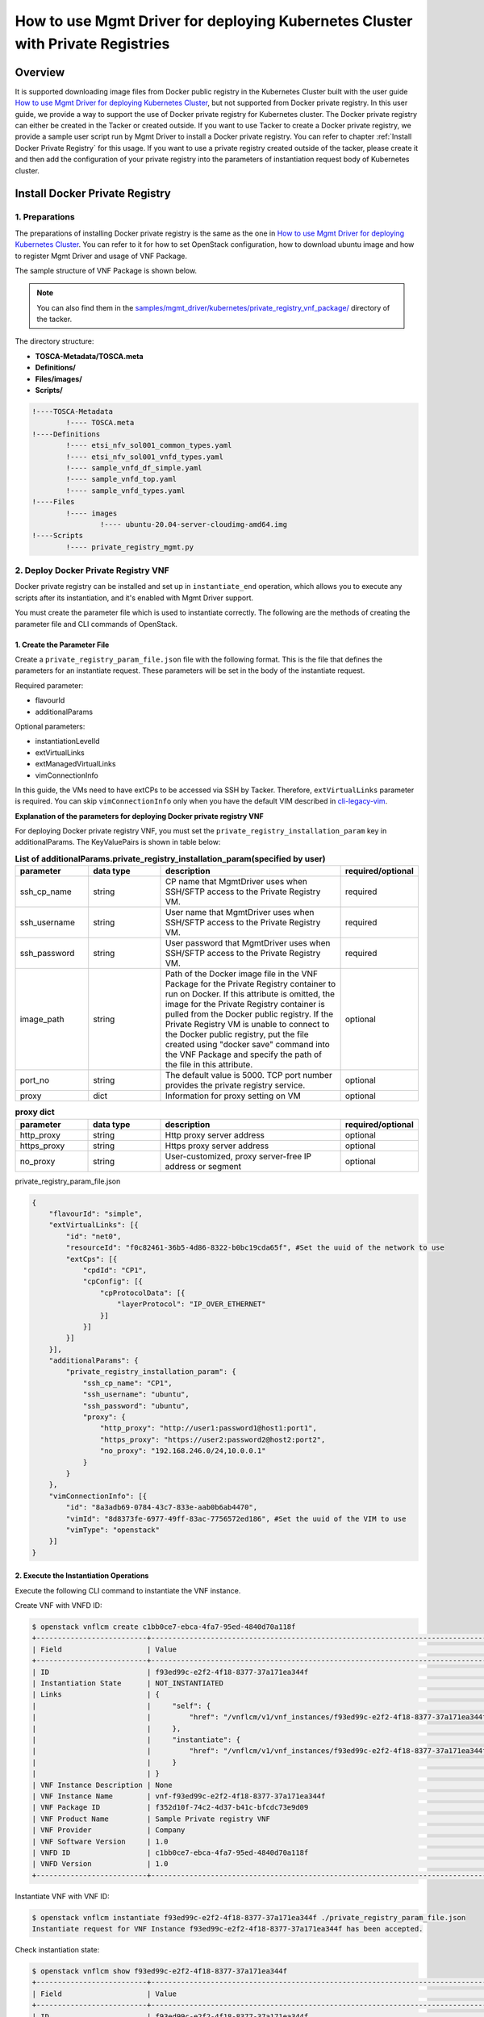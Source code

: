 ===============================================================================
How to use Mgmt Driver for deploying Kubernetes Cluster with Private Registries
===============================================================================

Overview
--------
It is supported downloading image files from Docker public registry
in the Kubernetes Cluster built with the user guide
`How to use Mgmt Driver for deploying Kubernetes Cluster`_,
but not supported from Docker private registry. In this user guide,
we provide a way to support the use of Docker private registry for
Kubernetes cluster. The Docker private registry can either be created
in the Tacker or created outside. If you want to use Tacker to create
a Docker private registry, we provide a sample user script run by
Mgmt Driver to install a Docker private registry. You can refer to
chapter :ref:`Install Docker Private Registry` for this usage.
If you want to use a private registry created outside of the tacker,
please create it and then add the configuration of your private
registry into the parameters of instantiation request body of Kubernetes
cluster.

.. _Install Docker Private Registry:

Install Docker Private Registry
-------------------------------
1. Preparations
^^^^^^^^^^^^^^^
The preparations of installing Docker private registry is the same as
the one in `How to use Mgmt Driver for deploying Kubernetes Cluster`_.
You can refer to it for how to set OpenStack configuration, how to
download ubuntu image and how to register Mgmt Driver and usage of VNF
Package.

The sample structure of VNF Package is shown below.

.. note::

    You can also find them in the
    `samples/mgmt_driver/kubernetes/private_registry_vnf_package/`_
    directory of the tacker.

The directory structure:

* **TOSCA-Metadata/TOSCA.meta**
* **Definitions/**
* **Files/images/**
* **Scripts/**

.. code-block:: console

  !----TOSCA-Metadata
          !---- TOSCA.meta
  !----Definitions
          !---- etsi_nfv_sol001_common_types.yaml
          !---- etsi_nfv_sol001_vnfd_types.yaml
          !---- sample_vnfd_df_simple.yaml
          !---- sample_vnfd_top.yaml
          !---- sample_vnfd_types.yaml
  !----Files
          !---- images
                  !---- ubuntu-20.04-server-cloudimg-amd64.img
  !----Scripts
          !---- private_registry_mgmt.py

2. Deploy Docker Private Registry VNF
^^^^^^^^^^^^^^^^^^^^^^^^^^^^^^^^^^^^^

Docker private registry can be installed and set up in
``instantiate_end`` operation, which allows you to execute any
scripts after its instantiation, and it's enabled with Mgmt Driver
support.

You must create the parameter file which is used to instantiate
correctly. The following are the methods of creating the parameter
file and CLI commands of OpenStack.

1. Create the Parameter File
~~~~~~~~~~~~~~~~~~~~~~~~~~~~

Create a ``private_registry_param_file.json`` file with the following format.
This is the file that defines the parameters for an instantiate request.
These parameters will be set in the body of the instantiate request.

Required parameter:

* flavourId
* additionalParams

Optional parameters:

* instantiationLevelId
* extVirtualLinks
* extManagedVirtualLinks
* vimConnectionInfo

In this guide, the VMs need to have extCPs to be accessed via SSH by Tacker.
Therefore, ``extVirtualLinks`` parameter is required. You can skip
``vimConnectionInfo`` only when you have the default VIM described in
`cli-legacy-vim`_.

**Explanation of the parameters for deploying Docker private registry VNF**

For deploying Docker private registry VNF, you must set the
``private_registry_installation_param`` key in additionalParams.
The KeyValuePairs is shown in table below:

.. list-table:: **List of additionalParams.private_registry_installation_param(specified by user)**
   :widths: 10 10 25 10
   :header-rows: 1

   * - parameter
     - data type
     - description
     - required/optional
   * - ssh_cp_name
     - string
     - CP name that MgmtDriver uses when SSH/SFTP access to
       the Private Registry VM.
     - required
   * - ssh_username
     - string
     - User name that MgmtDriver uses when SSH/SFTP access
       to the Private Registry VM.
     - required
   * - ssh_password
     - string
     - User password that MgmtDriver uses when SSH/SFTP
       access to the Private Registry VM.
     - required
   * - image_path
     - string
     - Path of the Docker image file in the VNF Package for the
       Private Registry container to run on Docker. If this attribute
       is omitted, the image for the Private Registry container is
       pulled from the Docker public registry. If the Private Registry
       VM is unable to connect to the Docker public registry, put
       the file created using "docker save" command into the VNF
       Package and specify the path of the file in this attribute.
     - optional
   * - port_no
     - string
     - The default value is 5000. TCP port number provides the
       private registry service.
     - optional
   * - proxy
     - dict
     - Information for proxy setting on VM
     - optional

.. list-table:: **proxy dict**
   :widths: 10 10 25 10
   :header-rows: 1

   * - parameter
     - data type
     - description
     - required/optional
   * - http_proxy
     - string
     - Http proxy server address
     - optional
   * - https_proxy
     - string
     - Https proxy server address
     - optional
   * - no_proxy
     - string
     - User-customized, proxy server-free IP address or segment
     - optional

private_registry_param_file.json

.. code-block::


    {
        "flavourId": "simple",
        "extVirtualLinks": [{
            "id": "net0",
            "resourceId": "f0c82461-36b5-4d86-8322-b0bc19cda65f", #Set the uuid of the network to use
            "extCps": [{
                "cpdId": "CP1",
                "cpConfig": [{
                    "cpProtocolData": [{
                        "layerProtocol": "IP_OVER_ETHERNET"
                    }]
                }]
            }]
        }],
        "additionalParams": {
            "private_registry_installation_param": {
                "ssh_cp_name": "CP1",
                "ssh_username": "ubuntu",
                "ssh_password": "ubuntu",
                "proxy": {
                    "http_proxy": "http://user1:password1@host1:port1",
                    "https_proxy": "https://user2:password2@host2:port2",
                    "no_proxy": "192.168.246.0/24,10.0.0.1"
                }
            }
        },
        "vimConnectionInfo": [{
            "id": "8a3adb69-0784-43c7-833e-aab0b6ab4470",
            "vimId": "8d8373fe-6977-49ff-83ac-7756572ed186", #Set the uuid of the VIM to use
            "vimType": "openstack"
        }]
    }


2. Execute the Instantiation Operations
~~~~~~~~~~~~~~~~~~~~~~~~~~~~~~~~~~~~~~~

Execute the following CLI command to instantiate the VNF instance.

Create VNF with VNFD ID:

.. code-block:: console

    $ openstack vnflcm create c1bb0ce7-ebca-4fa7-95ed-4840d70a118f
    +--------------------------+---------------------------------------------------------------------------------------------+
    | Field                    | Value                                                                                       |
    +--------------------------+---------------------------------------------------------------------------------------------+
    | ID                       | f93ed99c-e2f2-4f18-8377-37a171ea344f                                                        |
    | Instantiation State      | NOT_INSTANTIATED                                                                            |
    | Links                    | {                                                                                           |
    |                          |     "self": {                                                                               |
    |                          |         "href": "/vnflcm/v1/vnf_instances/f93ed99c-e2f2-4f18-8377-37a171ea344f"             |
    |                          |     },                                                                                      |
    |                          |     "instantiate": {                                                                        |
    |                          |         "href": "/vnflcm/v1/vnf_instances/f93ed99c-e2f2-4f18-8377-37a171ea344f/instantiate" |
    |                          |     }                                                                                       |
    |                          | }                                                                                           |
    | VNF Instance Description | None                                                                                        |
    | VNF Instance Name        | vnf-f93ed99c-e2f2-4f18-8377-37a171ea344f                                                    |
    | VNF Package ID           | f352d10f-74c2-4d37-b41c-bfcdc73e9d09                                                        |
    | VNF Product Name         | Sample Private registry VNF                                                                 |
    | VNF Provider             | Company                                                                                     |
    | VNF Software Version     | 1.0                                                                                         |
    | VNFD ID                  | c1bb0ce7-ebca-4fa7-95ed-4840d70a118f                                                        |
    | VNFD Version             | 1.0                                                                                         |
    +--------------------------+---------------------------------------------------------------------------------------------+

Instantiate VNF with VNF ID:

.. code-block:: console

    $ openstack vnflcm instantiate f93ed99c-e2f2-4f18-8377-37a171ea344f ./private_registry_param_file.json
    Instantiate request for VNF Instance f93ed99c-e2f2-4f18-8377-37a171ea344f has been accepted.

Check instantiation state:

.. code-block:: console

    $ openstack vnflcm show f93ed99c-e2f2-4f18-8377-37a171ea344f
    +--------------------------+-------------------------------------------------------------------------------------------------+
    | Field                    | Value                                                                                           |
    +--------------------------+-------------------------------------------------------------------------------------------------+
    | ID                       | f93ed99c-e2f2-4f18-8377-37a171ea344f                                                            |
    | Instantiated Vnf Info    | {                                                                                               |
    |                          |     "flavourId": "simple",                                                                      |
    |                          |     "vnfState": "STARTED",                                                                      |
    |                          |     "extCpInfo": [                                                                              |
    |                          |         {                                                                                       |
    |                          |             "id": "187cc96a-7577-4156-8b0a-efcda82d56fc",                                       |
    |                          |             "cpdId": "CP1",                                                                     |
    |                          |             "extLinkPortId": null,                                                              |
    |                          |             "associatedVnfcCpId": "52431660-dde4-49de-99a4-9d593b17b9c4",                       |
    |                          |             "cpProtocolInfo": [                                                                 |
    |                          |                 {                                                                               |
    |                          |                     "layerProtocol": "IP_OVER_ETHERNET"                                         |
    |                          |                 }                                                                               |
    |                          |             ]                                                                                   |
    |                          |         }                                                                                       |
    |                          |     ],                                                                                          |
    |                          |     "extVirtualLinkInfo": [                                                                     |
    |                          |         {                                                                                       |
    |                          |             "id": "net0",                                                                       |
    |                          |             "resourceHandle": {                                                                 |
    |                          |                 "vimConnectionId": null,                                                        |
    |                          |                 "resourceId": "1642ac54-642c-407c-9c7d-e94c55ba5d33",                           |
    |                          |                 "vimLevelResourceType": null                                                    |
    |                          |             }                                                                                   |
    |                          |         }                                                                                       |
    |                          |     ],                                                                                          |
    |                          |     "vnfcResourceInfo": [                                                                       |
    |                          |         {                                                                                       |
    |                          |             "id": "52431660-dde4-49de-99a4-9d593b17b9c4",                                       |
    |                          |             "vduId": "PrivateRegistryVDU",                                                      |
    |                          |             "computeResource": {                                                                |
    |                          |                 "vimConnectionId": "c3369b54-e376-4423-bb61-afd255900fea",                      |
    |                          |                 "resourceId": "f93edf04-07ac-410e-96aa-7fd64774f951",                           |
    |                          |                 "vimLevelResourceType": "OS::Nova::Server"                                      |
    |                          |             },                                                                                  |
    |                          |             "storageResourceIds": [],                                                           |
    |                          |             "vnfcCpInfo": [                                                                     |
    |                          |                 {                                                                               |
    |                          |                     "id": "8355de52-61ec-495e-ac81-537d0c676915",                               |
    |                          |                     "cpdId": "CP1",                                                             |
    |                          |                     "vnfExtCpId": null,                                                         |
    |                          |                     "vnfLinkPortId": "2b7fa3dc-35a8-4d46-93ba-0c11f39ccced",                    |
    |                          |                     "cpProtocolInfo": [                                                         |
    |                          |                         {                                                                       |
    |                          |                             "layerProtocol": "IP_OVER_ETHERNET"                                 |
    |                          |                         }                                                                       |
    |                          |                     ]                                                                           |
    |                          |                 }                                                                               |
    |                          |             ]                                                                                   |
    |                          |         }                                                                                       |
    |                          |     ],                                                                                          |
    |                          |     "vnfVirtualLinkResourceInfo": [                                                             |
    |                          |         {                                                                                       |
    |                          |             "id": "245b35c0-7cf1-4470-87c7-5927eb0ad2ee",                                       |
    |                          |             "vnfVirtualLinkDescId": "net0",                                                     |
    |                          |             "networkResource": {                                                                |
    |                          |                 "vimConnectionId": null,                                                        |
    |                          |                 "resourceId": "1642ac54-642c-407c-9c7d-e94c55ba5d33",                           |
    |                          |                 "vimLevelResourceType": "OS::Neutron::Net"                                      |
    |                          |             },                                                                                  |
    |                          |             "vnfLinkPorts": [                                                                   |
    |                          |                 {                                                                               |
    |                          |                     "id": "2b7fa3dc-35a8-4d46-93ba-0c11f39ccced",                               |
    |                          |                     "resourceHandle": {                                                         |
    |                          |                         "vimConnectionId": "c3369b54-e376-4423-bb61-afd255900fea",              |
    |                          |                         "resourceId": "2eb5d67b-fe24-40ca-b25a-8c4e47520aee",                   |
    |                          |                         "vimLevelResourceType": "OS::Neutron::Port"                             |
    |                          |                     },                                                                          |
    |                          |                     "cpInstanceId": "8355de52-61ec-495e-ac81-537d0c676915"                      |
    |                          |                 }                                                                               |
    |                          |             ]                                                                                   |
    |                          |         }                                                                                       |
    |                          |     ],                                                                                          |
    |                          |     "vnfcInfo": [                                                                               |
    |                          |         {                                                                                       |
    |                          |             "id": "49330b17-bb00-44df-a1e1-34ea0cd09307",                                       |
    |                          |             "vduId": "PrivateRegistryVDU",                                                      |
    |                          |             "vnfcState": "STARTED"                                                              |
    |                          |         }                                                                                       |
    |                          |     ],                                                                                          |
    |                          |     "additionalParams": {                                                                       |
    |                          |         "private_registry_installation_param": {                                                |
    |                          |             "proxy": {                                                                          |
    |                          |                 "http_proxy": "http://user1:password1@host1:port1",                             |
    |                          |                 "https_proxy": "https://user2:password2@host2:port2",                           |
    |                          |                 "no_proxy": "192.168.246.0/24,10.0.0.1"                                         |
    |                          |             },                                                                                  |
    |                          |             "ssh_cp_name": "CP1",                                                               |
    |                          |             "ssh_username": "ubuntu",                                                           |
    |                          |             "ssh_password": "ubuntu"                                                            |
    |                          |         }                                                                                       |
    |                          |     }                                                                                           |
    |                          | }                                                                                               |
    | Instantiation State      | INSTANTIATED                                                                                    |
    | Links                    | {                                                                                               |
    |                          |     "self": {                                                                                   |
    |                          |         "href": "/vnflcm/v1/vnf_instances/f93ed99c-e2f2-4f18-8377-37a171ea344f"                 |
    |                          |     },                                                                                          |
    |                          |     "terminate": {                                                                              |
    |                          |         "href": "/vnflcm/v1/vnf_instances/f93ed99c-e2f2-4f18-8377-37a171ea344f/terminate"       |
    |                          |     },                                                                                          |
    |                          |     "scale": {                                                                                  |
    |                          |         "href": "/vnflcm/v1/vnf_instances/f93ed99c-e2f2-4f18-8377-37a171ea344f/scale"           |
    |                          |     },                                                                                          |
    |                          |     "heal": {                                                                                   |
    |                          |         "href": "/vnflcm/v1/vnf_instances/f93ed99c-e2f2-4f18-8377-37a171ea344f/heal"            |
    |                          |     },                                                                                          |
    |                          |     "changeExtConn": {                                                                          |
    |                          |         "href": "/vnflcm/v1/vnf_instances/f93ed99c-e2f2-4f18-8377-37a171ea344f/change_ext_conn" |
    |                          |     }                                                                                           |
    |                          | }                                                                                               |
    | VIM Connection Info      | [                                                                                               |
    |                          |     {                                                                                           |
    |                          |         "id": "8a3adb69-0884-43c7-833e-aab0b6ab4470",                                           |
    |                          |         "vimId": "c3369b54-e376-4423-bb61-afd255900fea",                                        |
    |                          |         "vimType": "openstack",                                                                 |
    |                          |         "interfaceInfo": {},                                                                    |
    |                          |         "accessInfo": {}                                                                        |
    |                          |     }                                                                                           |
    |                          | ]                                                                                               |
    | VNF Instance Description | None                                                                                            |
    | VNF Instance Name        | vnf-f93ed99c-e2f2-4f18-8377-37a171ea344f                                                        |
    | VNF Package ID           | f352d10f-74c2-4d37-b41c-bfcdc73e9d09                                                            |
    | VNF Product Name         | Sample Private registry VNF                                                                     |
    | VNF Provider             | Company                                                                                         |
    | VNF Software Version     | 1.0                                                                                             |
    | VNFD ID                  | c1bb0ce7-ebca-4fa7-95ed-4840d70a118f                                                            |
    | VNFD Version             | 1.0                                                                                             |
    +--------------------------+-------------------------------------------------------------------------------------------------+

3. Heal Docker Private Registry VNF
^^^^^^^^^^^^^^^^^^^^^^^^^^^^^^^^^^^

According to `NFV-SOL001 v2.6.1`_, `heal_start` and `heal_end`
operation allows users to execute any scripts in the heal
operation, and healing operations on the private registry server
is supported with Mgmt Driver.

After instantiating Docker private registry VNF, if it is not running
properly, you can heal it. The following are the methods of creating
the parameter file and CLI commands of OpenStack.

.. note::
    Since the heal entire operation will cause the server's ip to change,
    user should avoid using it when the Docker private registry service
    has already been used.

.. note::
    The image information registered in the Docker private registry that
    is the target of Heal is not retained after Heal.

1. Create the Parameter File
~~~~~~~~~~~~~~~~~~~~~~~~~~~~

The following is heal parameter to "POST /vnf_instances/{id}/heal" as
``HealVnfRequest`` data type. It is not the same in SOL002 and SOL003.

In `NFV-SOL002 v2.6.1`_:

.. list-table:: **heal parameter**
   :widths: 10 25
   :header-rows: 1

   * - Attribute name
     - Parameter description
   * - vnfcInstanceId
     - User specify heal target, user can know "vnfcInstanceId"
       by ``InstantiatedVnfInfo.vnfcResourceInfo`` that
       contained in the response of "GET /vnf_instances/{id}".
   * - cause
     - Not needed
   * - additionalParams
     - Not needed
   * - healScript
     - Not needed

In `NFV-SOL003 v2.6.1`_:

.. list-table:: **heal parameter**
   :widths: 10 25
   :header-rows: 1

   * - Attribute name
     - Parameter description
   * - cause
     - Not needed
   * - additionalParams
     - Not needed

If the vnfcInstanceId parameter is null, this means that healing operation is
required for the entire Kubernetes cluster, which is the case in SOL003.

Following is a sample of healing request body for SOL002:

.. code-block::

    {
        "vnfcInstanceId": "52431660-dde4-49de-99a4-9d593b17b9c4"
    }

.. note::
    In chapter of ``Deploy Docker Private Registry VNF``, the result of VNF instance
    instantiated has shown in CLI command `openstack vnflcm show VNF INSTANCE ID`.

    You can get the vnfcInstanceId from ``Instantiated Vnf Info`` in above result.
    The ``vnfcResourceInfo.id`` is vnfcInstanceId.

2. Execute Heal Operations
~~~~~~~~~~~~~~~~~~~~~~~~~~

1. Heal Docker Private Registry VNF (Specify VNFC)
..................................................

When healing specified with VNFC instances,
Heat APIs are called from Tacker.

* stack resource mark unhealthy
* stack update

To confirm whether healing is successful, execute Heat CLI command
and check physical_resource_id and resource_status of private
registry VNF before and after healing.

.. note::
    Note that 'vnfc-instance-id' managed by Tacker and
    'physical-resource-id' managed by Heat are different.
    The ``physical_resource_id`` is the same as
    ``vnfcResourceInfo.computeResource.resourceId``.

Private registry VNF information before healing:

.. code-block:: console

    $ openstack stack resource list vnf-f93ed99c-e2f2-4f18-8377-37a171ea344f -n 2 \
     --filter type=OS::Nova::Server -c resource_name -c physical_resource_id -c \
     resource_type -c resource_status
    +--------------------+--------------------------------------+------------------+-----------------+
    | resource_name      | physical_resource_id                 | resource_type    | resource_status |
    +--------------------+--------------------------------------+------------------+-----------------+
    | PrivateRegistryVDU | f93edf04-07ac-410e-96aa-7fd64774f951 | OS::Nova::Server | CREATE_COMPLETE |
    +--------------------+--------------------------------------+------------------+-----------------+

We heal the private registry VNF with ``physical_resource_id``
``f93edf04-07ac-410e-96aa-7fd64774f951``, its ``vnfc_instance_id``
is ``52431660-dde4-49de-99a4-9d593b17b9c4``.

Healing private registry vnf of the vnf_instance:

.. code-block:: console

    $ openstack vnflcm heal f93ed99c-e2f2-4f18-8377-37a171ea344f --vnfc-instance 52431660-dde4-49de-99a4-9d593b17b9c4
    Heal request for VNF Instance f93ed99c-e2f2-4f18-8377-37a171ea344f has been accepted.

private registry vnf information after healing:

.. code-block:: console

    $ openstack stack resource list vnf-c5215213-af4b-4080-95ab-377920474e1a -n 2 \
     --filter type=OS::Nova::Server -c resource_name -c physical_resource_id -c \
     resource_type -c resource_status
    +--------------------+--------------------------------------+------------------+-----------------+
    | resource_name      | physical_resource_id                 | resource_type    | resource_status |
    +--------------------+--------------------------------------+------------------+-----------------+
    | PrivateRegistryVDU | c8a67180-f49b-492c-a2a2-1ac668a80453 | OS::Nova::Server | CREATE_COMPLETE |
    +--------------------+--------------------------------------+------------------+-----------------+

2. Heal Docker Private Registry VNF (Entire Heal)
.................................................

When healing of the entire VNF, the following APIs are executed
from Tacker to Heat.

* stack delete
* stack create

1. Execute Heat CLI command and check 'ID' and 'Stack Status' of the stack
before and after healing.

2. All the information of Private Registry VNF will be
changed.

This is to confirm that stack 'ID' has changed
before and after healing.

Stack information before healing:

.. code-block:: console

    $ openstack stack list -c 'ID' -c 'Stack Name' -c 'Stack Status'
    +--------------------------------------+---------------------------------------------+-----------------+
    | ID                                   | Stack Name                                  | Stack Status    |
    +--------------------------------------+---------------------------------------------+-----------------+
    | fb03d2f0-3bd1-4382-a303-b7619484a4fa | vnf-f93ed99c-e2f2-4f18-8377-37a171ea344f    | CREATE_COMPLETE |
    +--------------------------------------+---------------------------------------------+-----------------+

Healing execution of the entire VNF:

.. code-block:: console

    $ openstack vnflcm heal f93ed99c-e2f2-4f18-8377-37a171ea344f
    Heal request for VNF Instance f93ed99c-e2f2-4f18-8377-37a171ea344f has been accepted.

Stack information after healing:

.. code-block:: console

    $ openstack stack list -c 'ID' -c 'Stack Name' -c 'Stack Status'
    +--------------------------------------+---------------------------------------------+-----------------+
    | ID                                   | Stack Name                                  | Stack Status    |
    +--------------------------------------+---------------------------------------------+-----------------+
    | 98ef6003-5422-4b04-bfc8-d56614d23fcc | vnf-f93ed99c-e2f2-4f18-8377-37a171ea344f    | CREATE_COMPLETE |
    +--------------------------------------+---------------------------------------------+-----------------+

Deploy Kubernetes Cluster with Docker Private Registry
------------------------------------------------------

1. Instantiate Kubernetes Cluster
^^^^^^^^^^^^^^^^^^^^^^^^^^^^^^^^^
The VNF Package for Kubernetes Cluster VNF used here has no change
with the one used in
`How to use Mgmt Driver for deploying Kubernetes Cluster`_.

To use Docker private registry for Kubernetes Cluster, the operation
steps and methods of instantiating are the same as those in
`Deploy Kubernetes Cluster`_ in
`How to use Mgmt Driver for deploying Kubernetes Cluster`.
The difference is the parameter file.
The following attributes should be added into `k8s_cluster_installation_param`
of ``additionalParams`` described in ``Deploy Kubernetes Cluster``.

.. list-table:: **List of additionalParams.k8s_cluster_installation_param.private_registry_connection_info(specified by user)**
   :widths: 10 10 25 10
   :header-rows: 1

   * - parameter
     - data type
     - description
     - required/optional
   * - connection_type
     - string
     - Type of connection. Set one of the following values.
       0 : HTTP, 1 : HTTPS.
       Set to 0 if connecting to the deployed
       Docker private registry VNF or a Docker
       private registry outside of Tacker over HTTP.
       Set to 1 if connecting to a Docker private
       registry outside of Tacker over HTTPS.
     - required
   * - server
     - string
     - Server name of the Docker private registry to connect to.
       For example, "192.168.0.10:5000"
     - required
   * - username
     - string
     - Username to log in to the Docker private registry.
     - optional
   * - password
     - string
     - Password to log in to the Docker private registry.
     - optional
   * - certificate_path
     - string
     - The path of the CA certificate file to use for HTTPS connection.
     - optional
   * - hosts_string
     - string
     - String to add to /etc/hosts. The base Kubernetes
       cluster environment does not have a DNS server
       and must be added to /etc/hosts. The value consists of
       "<IP address> <FQDN>". For example,
       "192.168.0.20 registry.example.com".
     - optional

The ``private_registry_kubernetes_param_file.json`` is shown below.

private_registry_kubernetes_param_file.json

.. code-block::


    {
        "flavourId": "simple",
        "vimConnectionInfo": [{
            "id": "3cc2c4ff-525c-48b4-94c9-29247223322f",
            "vimId": "05ef7ca5-7e32-4a6b-a03d-52f811f04496", #Set the uuid of the VIM to use
            "vimType": "openstack"
        }],
        "additionalParams": {
            "k8s_cluster_installation_param": {
                "script_path": "Scripts/install_k8s_cluster.sh",
                "vim_name": "kubernetes_vim",
                "master_node": {
                    "aspect_id": "master_instance",
                    "ssh_cp_name": "masterNode_CP1",
                    "nic_cp_name": "masterNode_CP1",
                    "username": "ubuntu",
                    "password": "ubuntu",
                    "pod_cidr": "192.168.0.0/16",
                    "cluster_cidr": "10.199.187.0/24",
                    "cluster_cp_name": "vip_CP"
                },
                "worker_node": {
                    "aspect_id": "worker_instance",
                    "ssh_cp_name": "workerNode_CP2",
                    "nic_cp_name": "workerNode_CP2",
                    "username": "ubuntu",
                    "password": "ubuntu"
                },
                "proxy": {
                    "http_proxy": "http://user1:password1@host1:port1",
                    "https_proxy": "https://user2:password2@host2:port2",
                    "no_proxy": "192.168.246.0/24,10.0.0.1",
                    "k8s_node_cidr": "10.10.0.0/24"
                },
                "private_registry_connection_info": [
                    {
                        "connection_type": "0",
                        "server": "192.168.246.10:5000"  #Set the server of Docker private registry to use
                    }
                ]
            },
            "lcm-operation-user-data": "./UserData/k8s_cluster_user_data.py",
            "lcm-operation-user-data-class": "KubernetesClusterUserData"
        },
        "extVirtualLinks": [{
            "id": "net0_master",
            "resourceId": "71a3fbd1-f31e-4c2c-b0e2-26267d64a9ee",  #Set the uuid of the network to use
            "extCps": [{
                "cpdId": "masterNode_CP1",
                "cpConfig": [{
                    "cpProtocolData": [{
                        "layerProtocol": "IP_OVER_ETHERNET"
                    }]
                }]
            }]
        }, {
            "id": "net0_worker",
            "resourceId": "71a3fbd1-f31e-4c2c-b0e2-26267d64a9ee",  #Set the uuid of the network to use
            "extCps": [{
                "cpdId": "workerNode_CP2",
                "cpConfig": [{
                    "cpProtocolData": [{
                        "layerProtocol": "IP_OVER_ETHERNET"
                    }]
                }]
            }]
        }]
    }

2. Scale and Heal Operation
^^^^^^^^^^^^^^^^^^^^^^^^^^^
For users, other operations such as scale and heal are the same as
the ones in `How to use Mgmt Driver for deploying Kubernetes Cluster`_.

Limitations
-----------
1. Heal entire operation will cause the server's ip to change,
   user should avoid using it when the Docker private registry
   service is in use.
2. The image information registered in the Docker private registry
   that is the target of Heal is not retained after Heal.

.. _How to use Mgmt Driver for deploying Kubernetes Cluster: https://docs.openstack.org/tacker/wallaby/user/mgmt_driver_deploy_k8s_usage_guide.html
.. _cli-legacy-vim : https://docs.openstack.org/tacker/latest/cli/cli-legacy-vim.html#register-vim
.. _Deploy Kubernetes Cluster: https://docs.openstack.org/tacker/wallaby/user/mgmt_driver_deploy_k8s_usage_guide.html#deploy-kubernetes-cluster
.. _NFV-SOL001 v2.6.1 : https://www.etsi.org/deliver/etsi_gs/NFV-SOL/001_099/001/02.06.01_60/gs_NFV-SOL001v020601p.pdf
.. _NFV-SOL002 v2.6.1 : https://www.etsi.org/deliver/etsi_gs/NFV-SOL/001_099/002/02.06.01_60/gs_NFV-SOL002v020601p.pdf
.. _NFV-SOL003 v2.6.1 : https://www.etsi.org/deliver/etsi_gs/NFV-SOL/001_099/003/02.06.01_60/gs_NFV-SOL003v020601p.pdf
.. _samples/mgmt_driver/kubernetes/private_registry_vnf_package/: https://opendev.org/openstack/tacker/src/branch/master/samples/mgmt_driver/kubernetes/private_registry_vnf_package/
